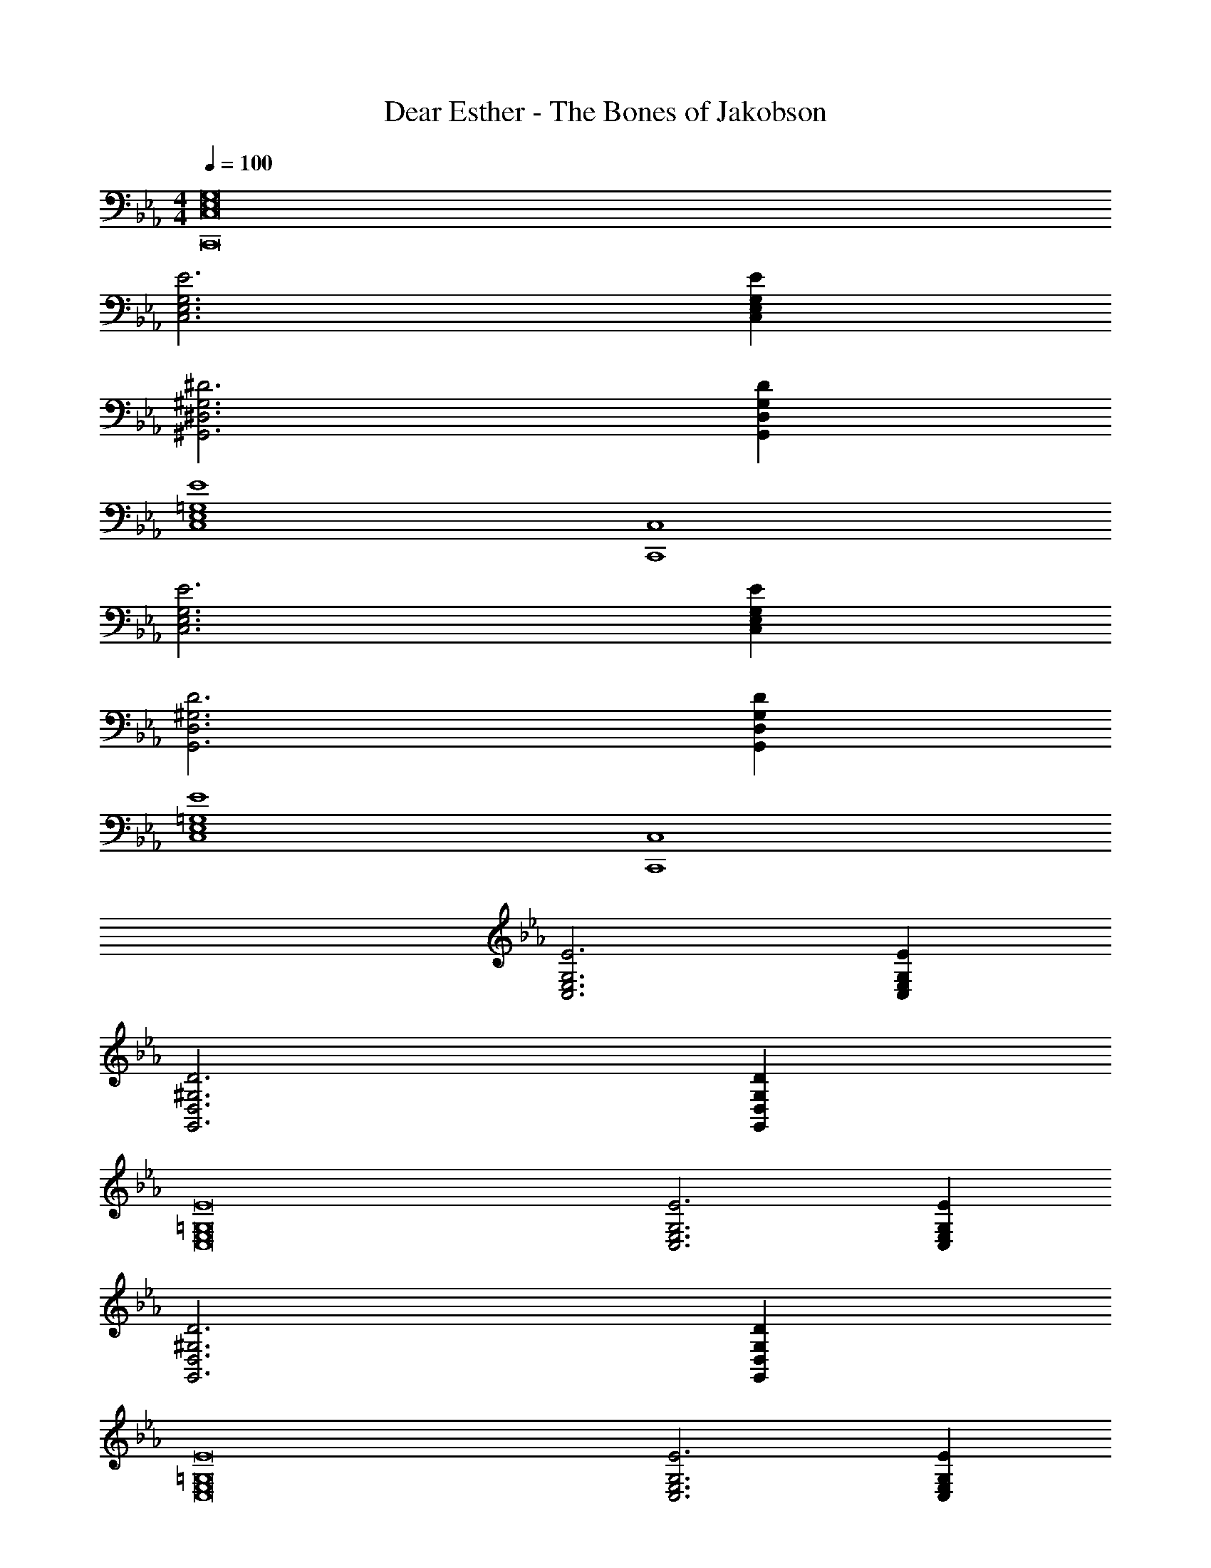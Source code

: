 X: 1
T: Dear Esther - The Bones of Jakobson
Z: ABC Generated by Starbound Composer
L: 1/4
M: 4/4
Q: 1/4=100
K: Eb
[C,8E,8G,8C,,8] 
[E3C,3E,3G,3] [EC,E,G,] 
[^D3^G,,3^D,3^G,3] [DG,,D,G,] 
[E4C,4E,4=G,4] 
[C,,4C,4] 
[E3C,3E,3G,3] [EC,E,G,] 
[D3G,,3D,3^G,3] [DG,,D,G,] 
[E4C,4E,4=G,4] 
[C,,4C,4] 
[E3C,3E,3G,3] [EC,E,G,] 
[D3G,,3D,3^G,3] [DG,,D,G,] 
[E8C,8E,8=G,8] 
[E3C,3E,3G,3] [EC,E,G,] 
[D3G,,3D,3^G,3] [DG,,D,G,] 
[E8C,8E,8=G,8] 
[E3C,3E,3G,3] [EC,E,G,] 
[D3G,,3D,3^G,3] [DG,,D,G,] 
[c'/2C,4E,4=G,4] c/2 c'/2 c/2 c'/2 c/2 c'/2 c/2 
[c'/2C,,4C,4] c/2 c'/2 c/2 c'/2 c/2 c'/2 c/2 
[c'/2C,3E,3G,3] c/2 c'/2 c/2 c'/2 c/2 [c'/2C,E,G,] c/2 
[c'/2G,,3D,3^G,3] c/2 c'/2 c/2 c'/2 c/2 [c'/2G,,D,G,] c/2 
[c'/2C,4E,4=G,4] c/2 c'/2 c/2 c'/2 c/2 c'/2 c/2 
[c'/2C,,4C,4] c/2 c'/2 c/2 c'/2 c/2 c'/2 c/2 
[c'/2C,3E,3G,3] c/2 c'/2 c/2 c'/2 c/2 [c'/2C,E,G,] c/2 
[c'/2G,,3D,3^G,3] c/2 c'/2 c/2 c'/2 c/2 [c'/2G,,D,G,] c/2 
[c'/2C,4E,4=G,4] c/2 c'/2 c/2 c'/2 c/2 c'/2 c/2 
[c'/2C,,4C,4] c/2 c'/2 c/2 c'/2 c/2 c'/2 c/2 
[c'/2C,3E,3G,3] c/2 c'/2 c/2 c'/2 c/2 [c'/2C,E,G,] c/2 
[c'/2G,,3D,3^G,3] c/2 c'/2 c/2 c'/2 c/2 [c'/2G,,D,G,] c/2 
[c'/2C,8E,8=G,8] c/2 c'/2 c/2 c'/2 c/2 c'/2 c/2 
c'/2 c/2 c'/2 c/2 c'/2 c/2 c'/2 c/2 
[E3C,3E,3G,3] [EC,E,G,] 
[g/2G,,3D,3^G,3] ^g/2 =g/2 ^g/2 =g/2 ^g/2 [=g/2G,,D,G,] ^g/2 
[=g/2c'/2C,8E,8=G,8] [c/2^g/2] [=g/2c'/2] [c/2^g/2] [=g/2c'/2] [c/2^g/2] [=g/2c'/2] [c/2^g/2] 
[=g/2c'/2] [c/2^g/2] [=g/2c'/2] [c/2^g/2] [=g/2c'/2] [c/2^g/2] [=g/2c'/2] [c/2^g/2] 
[=g/2c'/2C,3E,3G,3] [c/2^g/2] [=g/2c'/2] [c/2^g/2] [=g/2c'/2] [c/2^g/2] [=g/2c'/2C,E,G,] [c/2^g/2] 
[=g/2c'/2G,,3D,3^G,3] [c/2^g/2] [=g/2c'/2] [c/2^g/2] [=g/2c'/2] [c/2^g/2] [=g/2c'/2G,,D,G,] [c/2^g/2] 
[=g/2c'/2C,8E,8=G,8] [c/2^g/2] [=g/2c'/2] [c/2^g/2] [=g/2c'/2] [c/2^g/2] [=g/2c'/2] [c/2^g/2] 
[=g/2c'/2] [c/2^g/2] [=g/2c'/2] [c/2^g/2] [=g/2c'/2] [c/2^g/2] [=g/2c'/2] [c/2^g/2] 
[e/2c'/2C,3E,3G,3] [c/2=g/2] [e/2c'/2] [c/2g/2] [e/2c'/2] [c/2g/2] [e/2c'/2C,E,G,] [c/2g/2] 
[f/2c'/2G,,3D,3^G,3] [c/2g/2] [f/2c'/2] [c/2g/2] [f/2c'/2] [c/2g/2] [f/2c'/2G,,D,G,] [c/2g/2] 
[e/2c'/2C,8E,8=G,8] [c/2g/2] [e/2c'/2] [c/2g/2] [e/2c'/2] [c/2g/2] [e/2c'/2] [c/2g/2] 
[e/2c'/2] [c/2g/2] [e/2c'/2] [c/2g/2] [e/2c'/2] [c/2g/2] [e/2c'/2] [c/2g/2] 
[e/2c'/2C,3E,3G,3] [c/2e/2] [e/2c'/2] [c/2e/2] [e/2c'/2] [c/2e/2] [e/2c'/2C,E,G,] [c/2e/2] 
[d/2c'/2G,,3D,3^G,3] [c/2^d/2] [=d/2c'/2] [c/2^d/2] [=d/2c'/2] [c/2^d/2] [=d/2c'/2G,,D,G,] [c/2^d/2] 
[e/2c'/2C,8E,8=G,8] [c/2e/2] [e/2c'/2] [c/2e/2] [e/2c'/2] [c/2e/2] [e/2c'/2] [c/2e/2] 
[e/2c'/2] [c/2e/2] [e/2c'/2] [c/2e/2] [e/2c'/2] [c/2e/2] [e/2c'/2] [c/2e/2] 
[C,3E,3G,3] [C,E,G,] 
[g2/3G,,3D,3^G,3] ^g/3 =g2/3 ^g/3 =g2/3 ^g/3 [=g2/3G,,D,G,] ^g/3 
[c'/3cC,8E,8=G,8] g/3 =g/3 [c'/3c] ^g/3 =g/3 [c'/3c] ^g/3 =g/3 [c'/3c] ^g/3 =g/3 
[c'/3c] ^g/3 =g/3 [c'/3c] ^g/3 =g/3 [c'/3c] ^g/3 =g/3 [c'/3c] ^g/3 =g/3 
[c'/3cC,3E,3G,3] ^g/3 =g/3 [c'/3c] ^g/3 =g/3 [c'/3c] ^g/3 =g/3 [c'/3cC,E,G,] ^g/3 =g/3 
[c'/3cG,,3D,3^G,3] ^g/3 =g/3 [c'/3c] ^g/3 =g/3 [c'/3c] ^g/3 =g/3 [c'/3cG,,D,G,] ^g/3 =g/3 
[c'/3cC,8E,8=G,8] ^g/3 =g/3 [c'/3c] ^g/3 =g/3 [c'/3c] ^g/3 =g/3 [c'/3c] ^g/3 =g/3 
[c'/3c] ^g/3 =g/3 [c'/3c] ^g/3 =g/3 [c'/3c] ^g/3 =g/3 [c'/3c] ^g/3 =g/3 
[c'/3cC,3E,3G,3] g/3 f/3 [c'/3c] g/3 f/3 [c'/3c] g/3 f/3 [c'/3cC,E,G,] g/3 f/3 
[c'/3cG,,3D,3^G,3] g/3 f/3 [c'/3c] g/3 f/3 [c'/3c] g/3 f/3 [c'/3cG,,D,G,] g/3 f/3 
[c'/3cC,8E,8=G,8] g/3 e/3 [c'/3c] g/3 e/3 [c'/3c] g/3 e/3 [c'/3c] g/3 e/3 
[c'/3c] g/3 e/3 [c'/3c] g/3 e/3 [c'/3c] g/3 e/3 [c'/3c] g/3 e/3 
[c'/3cC,3E,3G,3] g/3 e/3 [c'/3c] g/3 e/3 [c'/3c] g/3 e/3 [c'/3cC,E,G,] g/3 e/3 
[c'/3cG,,3D,3^G,3] d/3 =d/3 [c'/3c] ^d/3 =d/3 [c'/3c] ^d/3 =d/3 [c'/3cG,,D,G,] ^d/3 =d/3 
[c'/3C,8E,8=G,8] e/3 c/3 c'/3 e/3 c/3 c'/3 e/3 c/3 c'/3 e/3 c/3 
c'/3 e/3 c/3 c'/3 e/3 c/3 c'/3 e/3 c/3 c'/3 e/3 c/3 
[E3C,3E,3G,3] [EC,E,G,] 
[D3G,,3D,3^G,3] [DG,,D,G,] 
[E4C,4E,4=G,4] 
[C,,4C,4] 
[E3C,3E,3G,3] [EC,E,G,] 
[D3G,,3D,3^G,3] [DG,,D,G,] 
[E4C,4E,4=G,4] 
[C,,4C,4] 
[E3C,3E,3G,3] [EC,E,G,] 
[D3G,,3D,3^G,3] [DG,,D,G,] 
[E4C,4E,4=G,4] 
M: 6/4
[C,,,6C,,6] 
